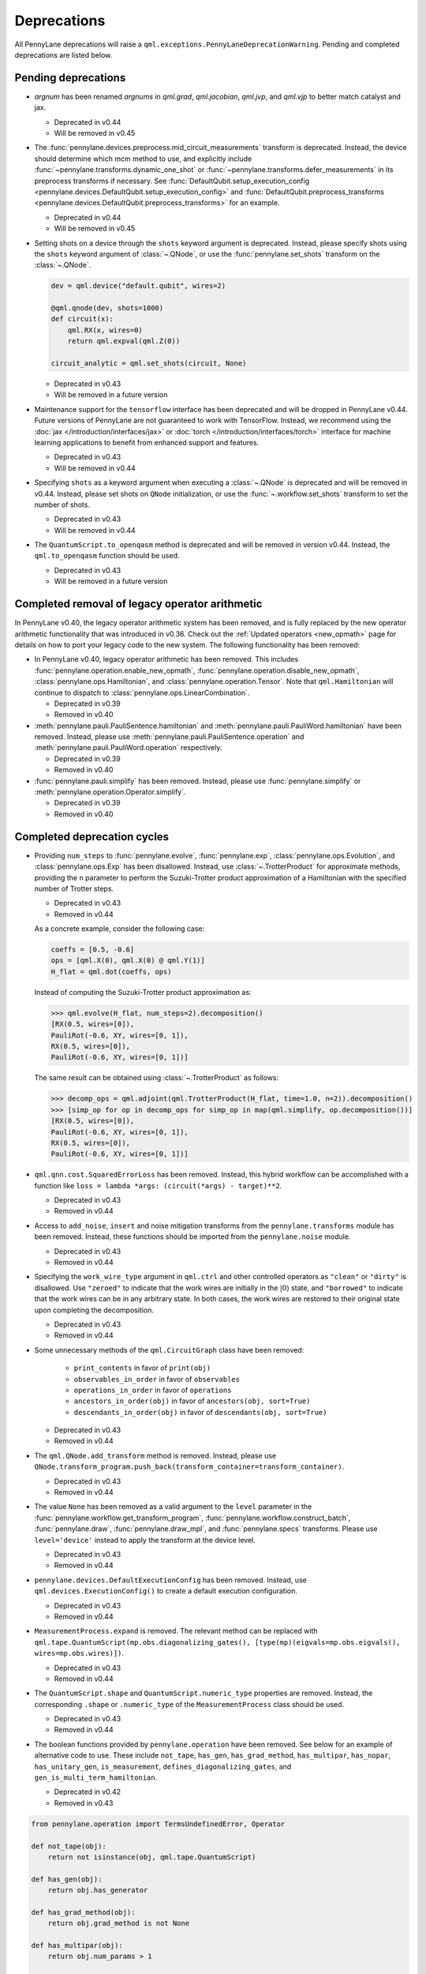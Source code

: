 .. _deprecations:

Deprecations
============

All PennyLane deprecations will raise a ``qml.exceptions.PennyLaneDeprecationWarning``. Pending and completed
deprecations are listed below.

Pending deprecations
--------------------

* `argnum` has been renamed `argnums` in `qml.grad`, `qml.jacobian`, `qml.jvp`, and `qml.vjp`
  to better match catalyst and jax.

  - Deprecated in v0.44
  - Will be removed in v0.45

* The :func:`pennylane.devices.preprocess.mid_circuit_measurements` transform is deprecated. Instead,
  the device should determine which mcm method to use, and explicitly include :func:`~pennylane.transforms.dynamic_one_shot`
  or :func:`~pennylane.transforms.defer_measurements` in its preprocess transforms if necessary. See
  :func:`DefaultQubit.setup_execution_config <pennylane.devices.DefaultQubit.setup_execution_config>` and 
  :func:`DefaultQubit.preprocess_transforms <pennylane.devices.DefaultQubit.preprocess_transforms>` for an example.

  - Deprecated in v0.44
  - Will be removed in v0.45

* Setting shots on a device through the ``shots`` keyword argument is deprecated. Instead,
  please specify shots using the ``shots`` keyword argument of :class:`~.QNode`, or use the
  :func:`pennylane.set_shots` transform on the :class:`~.QNode`.

  .. code-block:: python

    dev = qml.device("default.qubit", wires=2)

    @qml.qnode(dev, shots=1000)
    def circuit(x):
        qml.RX(x, wires=0)
        return qml.expval(qml.Z(0))

    circuit_analytic = qml.set_shots(circuit, None)

  - Deprecated in v0.43
  - Will be removed in a future version

* Maintenance support for the ``tensorflow`` interface has been deprecated and will be dropped in PennyLane v0.44.
  Future versions of PennyLane are not guaranteed to work with TensorFlow.
  Instead, we recommend using the :doc:`jax </introduction/interfaces/jax>` or :doc:`torch </introduction/interfaces/torch>` interface for
  machine learning applications to benefit from enhanced support and features.

  - Deprecated in v0.43
  - Will be removed in v0.44

* Specifying ``shots`` as a keyword argument when executing a :class:`~.QNode` is deprecated and will be removed in v0.44.
  Instead, please set shots on ``QNode`` initialization, or use the :func:`~.workflow.set_shots` transform to set the number of shots.

  - Deprecated in v0.43
  - Will be removed in v0.44

* The ``QuantumScript.to_openqasm`` method is deprecated and will be removed in version v0.44.
  Instead, the ``qml.to_openqasm`` function should be used.

  - Deprecated in v0.43
  - Will be removed in a future version

Completed removal of legacy operator arithmetic
-----------------------------------------------

In PennyLane v0.40, the legacy operator arithmetic system has been removed, and is fully replaced by the new
operator arithmetic functionality that was introduced in v0.36. Check out the :ref:`Updated operators <new_opmath>` page
for details on how to port your legacy code to the new system. The following functionality has been removed:

* In PennyLane v0.40, legacy operator arithmetic has been removed. This includes :func:`pennylane.operation.enable_new_opmath`,
  :func:`pennylane.operation.disable_new_opmath`, :class:`pennylane.ops.Hamiltonian`, and :class:`pennylane.operation.Tensor`. Note
  that ``qml.Hamiltonian`` will continue to dispatch to :class:`pennylane.ops.LinearCombination`.

  - Deprecated in v0.39
  - Removed in v0.40

* :meth:`pennylane.pauli.PauliSentence.hamiltonian` and :meth:`pennylane.pauli.PauliWord.hamiltonian` have been removed. Instead, please use
  :meth:`pennylane.pauli.PauliSentence.operation` and :meth:`pennylane.pauli.PauliWord.operation` respectively.

  - Deprecated in v0.39
  - Removed in v0.40

* :func:`pennylane.pauli.simplify` has been removed. Instead, please use :func:`pennylane.simplify` or :meth:`pennylane.operation.Operator.simplify`.

  - Deprecated in v0.39
  - Removed in v0.40

Completed deprecation cycles
----------------------------

* Providing ``num_steps`` to :func:`pennylane.evolve`, :func:`pennylane.exp`, :class:`pennylane.ops.Evolution`,
  and :class:`pennylane.ops.Exp` has been disallowed. Instead, use :class:`~.TrotterProduct` for approximate
  methods, providing the ``n`` parameter to perform the Suzuki-Trotter product approximation of a Hamiltonian
  with the specified number of Trotter steps.

  - Deprecated in v0.43
  - Removed in v0.44

  As a concrete example, consider the following case:

  .. code-block:: python

    coeffs = [0.5, -0.6]
    ops = [qml.X(0), qml.X(0) @ qml.Y(1)]
    H_flat = qml.dot(coeffs, ops)

  Instead of computing the Suzuki-Trotter product approximation as:

  >>> qml.evolve(H_flat, num_steps=2).decomposition()
  [RX(0.5, wires=[0]),
  PauliRot(-0.6, XY, wires=[0, 1]),
  RX(0.5, wires=[0]),
  PauliRot(-0.6, XY, wires=[0, 1])]

  The same result can be obtained using :class:`~.TrotterProduct` as follows:

  >>> decomp_ops = qml.adjoint(qml.TrotterProduct(H_flat, time=1.0, n=2)).decomposition()
  >>> [simp_op for op in decomp_ops for simp_op in map(qml.simplify, op.decomposition())]
  [RX(0.5, wires=[0]),
  PauliRot(-0.6, XY, wires=[0, 1]),
  RX(0.5, wires=[0]),
  PauliRot(-0.6, XY, wires=[0, 1])]

* ``qml.qnn.cost.SquaredErrorLoss`` has been removed. Instead, this hybrid workflow can be accomplished 
  with a function like ``loss = lambda *args: (circuit(*args) - target)**2``.

  - Deprecated in v0.43
  - Removed in v0.44

* Access to ``add_noise``, ``insert`` and noise mitigation transforms from the ``pennylane.transforms`` module has been removed.
  Instead, these functions should be imported from the ``pennylane.noise`` module.	

  - Deprecated in v0.43	
  - Removed in v0.44

* Specifying the ``work_wire_type`` argument in ``qml.ctrl`` and other controlled operators as ``"clean"`` or 
  ``"dirty"`` is disallowed. Use ``"zeroed"`` to indicate that the work wires are initially in the :math:`|0\rangle`
  state, and ``"borrowed"`` to indicate that the work wires can be in any arbitrary state. In both cases, the
  work wires are restored to their original state upon completing the decomposition.

  - Deprecated in v0.43
  - Removed in v0.44

* Some unnecessary methods of the ``qml.CircuitGraph`` class have been removed:

    - ``print_contents`` in favor of ``print(obj)``
    - ``observables_in_order`` in favor of ``observables``
    - ``operations_in_order`` in favor of ``operations``
    - ``ancestors_in_order(obj)`` in favor of ``ancestors(obj, sort=True)``
    - ``descendants_in_order(obj)`` in favor of ``descendants(obj, sort=True)``

  - Deprecated in v0.43
  - Removed in v0.44

* The ``qml.QNode.add_transform`` method is removed.
  Instead, please use ``QNode.transform_program.push_back(transform_container=transform_container)``.

  - Deprecated in v0.43
  - Removed in v0.44

* The value ``None`` has been removed as a valid argument to the ``level`` parameter in the
  :func:`pennylane.workflow.get_transform_program`, :func:`pennylane.workflow.construct_batch`,
  :func:`pennylane.draw`, :func:`pennylane.draw_mpl`, and :func:`pennylane.specs` transforms.
  Please use ``level='device'`` instead to apply the transform at the device level.

  - Deprecated in v0.43
  - Removed in v0.44

* ``pennylane.devices.DefaultExecutionConfig`` has been removed. Instead, use ``qml.devices.ExecutionConfig()``
  to create a default execution configuration.

  - Deprecated in v0.43
  - Removed in v0.44

* ``MeasurementProcess.expand`` is removed. The relevant method can be replaced with 
  ``qml.tape.QuantumScript(mp.obs.diagonalizing_gates(), [type(mp)(eigvals=mp.obs.eigvals(), wires=mp.obs.wires)])``.
  
  - Deprecated in v0.43
  - Removed in v0.44

* The ``QuantumScript.shape`` and ``QuantumScript.numeric_type`` properties are removed.
  Instead, the corresponding ``.shape`` or ``.numeric_type`` of the ``MeasurementProcess`` class should be used.

  - Deprecated in v0.43
  - Removed in v0.44

* The boolean functions provided by ``pennylane.operation`` have been removed. See below for an example of alternative code to use.
  These include ``not_tape``, ``has_gen``, ``has_grad_method``,  ``has_multipar``, ``has_nopar``, ``has_unitary_gen``,
  ``is_measurement``, ``defines_diagonalizing_gates``, and ``gen_is_multi_term_hamiltonian``.

  - Deprecated in v0.42
  - Removed in v0.43

.. code-block:: python

    from pennylane.operation import TermsUndefinedError, Operator

    def not_tape(obj):
        return not isinstance(obj, qml.tape.QuantumScript)

    def has_gen(obj):
        return obj.has_generator

    def has_grad_method(obj):
        return obj.grad_method is not None

    def has_multipar(obj):
        return obj.num_params > 1

    def has_nopar(obj):
        return obj.num_params == 0

    def has_unitary_gen(obj):
        return obj in qml.ops.qubit.attributes.has_unitary_generator

    def is_measurement(obj):
        return isinstance(obj, qml.measurements.MeasurementProcess)

    def defines_diagonalizing_gates(obj):
        return obj.has_diagonalizing_gates

    def gen_is_multi_term_hamiltonian(obj):
        if not isinstance(obj, Operator) or not obj.has_generator:
            return False
        try:
            generator = obj.generator()
            _, ops = generator.terms()
            return len(ops) > 1
        except TermsUndefinedError:
            return False

* ``lie_closure``, ``structure_constants``, and ``center`` can no longer be accessed via ``qml.pauli``. Top level import and usage is advised. They now live in
  the ``liealg`` module.

  .. code-block:: python

    import pennylane.liealg
    from pennylane.liealg import lie_closure, structure_constants, center

  - Deprecated in v0.40
  - Removed in v0.43

* ``qml.operation.Observable`` has been removed. To indicate that an operator is an observable, operator developers should manually set
  ``is_hermitian = True`` and update the ``queue`` function to stop it from being
  processed into the circuit.

  .. code-block:: python

      class MyObs(Operator):
          is_hermitian = True

          def queue(self, context=qml.QueuingManager):
              return self

  To check if an operator is likely to be hermitian, the ``op.is_hermitian`` property can be checked.

  Instead of ``Observable.compare``, ``qml.equal`` and ``op1 == op2`` should be used to compare instances.

  - Deprecated in v0.42
  - Removed in v0.43

* ``qml.operation.WiresEnum``, ``qml.operation.AllWires``, and ``qml.operation.AnyWires`` have been removed. If an operation can act
  on any number of wires, ``Operator.num_wires = None`` should be used instead. This is the default, and does not need
  to be overridden unless the operator developer wants to validate that the correct number of wires is passed.

  - Deprecated in v0.42
  - Removed in v0.43

* The ``qml.QNode.get_gradient_fn`` method has been removed. Instead, use :func:`~.workflow.get_best_diff_method` to obtain the differentiation method.

  - Deprecated in v0.42
  - Removed in v0.43

* Top-level access to ``DeviceError``, ``PennyLaneDeprecationWarning``, ``QuantumFunctionError`` and ``ExperimentalWarning`` 
  is now removed in v0.43. Please import these objects from the new ``pennylane.exceptions`` module.

  - Deprecated in v0.42
  - Removed in v0.43

* Specifying gradient keyword arguments as any additional keyword argument to the qnode is now removed in v0.42.
  The gradient keyword arguments should be passed to the new keyword argument ``gradient_kwargs`` via an explicit 
  dictionary, like ``gradient_kwargs={"h": 1e-4}``.

  - Deprecated in v0.41
  - Removed in v0.42

* The ``return_type`` property of ``MeasurementProcess`` has been removed.
  If observable type checking is needed, please use ``isinstance`` instead.

  - Deprecated in v0.41
  - Removed in v0.42

* The ``KerasLayer`` class in ``qml.qnn.keras`` has been removed because Keras 2 is no longer actively maintained.
  Please consider using a different machine learning framework, like `PyTorch <demos/tutorial_qnn_module_torch>`_ 
  or `JAX <demos/tutorial_How_to_optimize_QML_model_using_JAX_and_Optax>`_.

  - Deprecated in v0.41
  - Removed in v0.42

* The ``qml.gradients.hamiltonian_grad`` function has been removed because this gradient recipe is no
  longer required with the :doc:`new operator arithmetic system </news/new_opmath>`.

  - Deprecated in v0.41
  - Removed in v0.42

* Accessing terms of a tensor product (e.g., ``op = X(0) @ X(1)``) via ``op.obs`` has been removed.
  A user should use :class:`op.operands <~.CompositeOp>` instead.

  - Deprecated in v0.36
  - Removed in v0.42

* The ``mcm_config`` keyword argument to ``qml.execute`` has been removed.
  Instead, use the ``mcm_method`` and ``postselect_mode`` arguments.

  - Deprecated in v0.41
  - Removed in v0.42

* The ``inner_transform`` and ``config`` keyword arguments in ``qml.execute`` have been removed.
  If more detailed control over the execution is required, use ``qml.workflow.run`` with these arguments instead.

  - Deprecated in v0.41
  - Removed in v0.42

* ``op.ops`` and ``op.coeffs`` for ``Sum`` and ``Prod`` have been removed. Instead, please use
  :meth:`~.Operator.terms`.

  - Deprecated in v0.35
  - Removed in v0.42

* Specifying ``pipeline=None`` with ``qml.compile`` has been removed. 
  A sequence of transforms should now always be specified.

  - Deprecated in v0.41
  - Removed in v0.42

* The ``control_wires`` argument in the ``qml.ControlledQubitUnitary`` class has been removed. 
  Instead, please use the ``wires`` argument.

  - Deprecated in v0.41
  - Removed in v0.42

* The ``ControlledQubitUnitary`` no longer accepts `QubitUnitary` objects as arguments as its ``base``. 
  Instead, use ``qml.ctrl`` to construct a controlled `QubitUnitary`.

  - Deprecated in v0.41
  - Removed in v0.42  

* ``MultiControlledX`` no longer accepts strings as control values.

  - Deprecated in v0.36
  - Removed in v0.41

* The input argument ``control_wires`` of ``MultiControlledX`` has been removed.

  - Deprecated in v0.22
  - Removed in v0.41

* The ``decomp_depth`` argument in :func:`~pennylane.transforms.set_decomposition` has been removed. 

  - Deprecated in v0.40
  - Removed in v0.41

* The ``max_expansion`` argument in :func:`~pennylane.devices.preprocess.decompose` has been removed. 

  - Deprecated in v0.40
  - Removed in v0.41

* The ``tape`` and ``qtape`` properties of ``QNode`` have been removed. 
  Instead, use the ``qml.workflow.construct_tape`` function.

  - Deprecated in v0.40
  - Removed in v0.41

* The ``gradient_fn`` keyword argument to ``qml.execute`` has been removed. Instead, it has been replaced with ``diff_method``.

  - Deprecated in v0.40
  - Removed in v0.41

* The ``QNode.get_best_method`` and ``QNode.best_method_str`` methods have been removed. 
  Instead, use the ``qml.workflow.get_best_diff_method`` function. 

  - Deprecated in v0.40
  - Removed in v0.41

* The ``output_dim`` property of ``qml.tape.QuantumScript`` has been removed. Instead, use method ``shape`` of ``QuantumScript`` or ``MeasurementProcess`` to get the same information.

  - Deprecated in v0.40
  - Removed in v0.41

* The ``qml.qsvt_legacy`` function has been removed.
  Instead, use ``qml.qsvt``. The new functionality takes an input polynomial instead of angles.

  - Deprecated in v0.40
  - Removed in v0.41

* The ``qml.qinfo`` module has been removed. Please see the respective functions in the ``qml.math`` and ``qml.measurements``
  modules instead.

  - Deprecated in v0.39
  - Removed in v0.40

* Top level access to ``Device``, ``QubitDevice``, and ``QutritDevice`` have been removed. Instead, they
  are available as ``qml.devices.LegacyDevice``, ``qml.devices.QubitDevice``, and ``qml.devices.QutritDevice``
  respectively.

  - Deprecated in v0.39
  - Removed in v0.40

* The :class:`~pennylane.BasisStatePreparation` template has been removed.
  Instead, use :class:`~pennylane.BasisState`.

  - Deprecated in v0.39
  - Removed in v0.40


* The ``qml.QubitStateVector`` template has been removed. Instead, use :class:`~pennylane.StatePrep`.

  - Deprecated in v0.39
  - Removed in v0.40

* ``qml.broadcast`` has been removed. Users should use ``for`` loops instead.

  - Deprecated in v0.39
  - Removed in v0.40

* The ``max_expansion`` argument for :func:`~pennylane.transforms.decompositions.clifford_t_decomposition`
  has been removed.

  - Deprecated in v0.39
  - Removed in v0.40

* The ``'ancilla'`` argument for :func:`~pennylane.iterative_qpe` has been removed. Instead, use the ``'aux_wire'``
  argument.

  - Deprecated in v0.39
  - Removed in v0.40

* The ``expand_depth`` argument for :func:`~pennylane.transforms.compile` has been removed.

  - Deprecated in v0.39
  - Removed in v0.40

* The ``qml.workflow.set_shots`` helper function has been removed. We no longer interact with the legacy device interface in our code.
  Instead, shots should be specified on the tape, and the device should use these shots.

  - Deprecated in v0.38
  - Removed in v0.40

* ``QNode.gradient_fn`` is removed. Please use ``QNode.diff_method`` instead. ``QNode.get_gradient_fn`` can also be used to
  process the diff method.

  - Deprecated in v0.39
  - Removed in v0.40

* The ``qml.shadows.shadow_expval`` transform has been removed. Instead, please use the
  ``qml.shadow_expval`` measurement process.

  - Deprecated in v0.39
  - Removed in v0.40

* PennyLane Lightning and Catalyst will no longer support ``manylinux2014`` (GLIBC 2.17) compatibile Linux operating systems, and will be migrated to ``manylinux_2_28`` (GLIBC 2.28). See `pypa/manylinux <https://github.com/pypa/manylinux>`_ for additional details.

  - Last supported version of ``manylinux2014`` with v0.36
  - Fully migrated to ``manylinux_2_28`` with v0.37

* The ``simplify`` argument in ``qml.Hamiltonian`` and ``qml.ops.LinearCombination`` has been removed.
  Instead, ``qml.simplify()`` can be called on the constructed operator.

  - Deprecated in v0.37
  - Removed in v0.39

* The ``decomp_depth`` argument in ``qml.device`` is removed.

  - Deprecated in v0.38
  - Removed in v0.39

* The functions ``qml.qinfo.classical_fisher`` and ``qml.qinfo.quantum_fisher`` have been removed and migrated to the ``qml.gradients``
  module. Therefore, ``qml.gradients.classical_fisher`` and ``qml.gradients.quantum_fisher`` should be used instead.

  - Deprecated in v0.38
  - Removed in v0.39

* All of the legacy devices (any with the name ``default.qubit.{autograd,torch,tf,jax,legacy}``) are removed. Use ``default.qubit`` instead,
  as it supports backpropagation for the many backends the legacy devices support.

  - Deprecated in v0.38
  - Removed in v0.39

* The logic for internally switching a device for a different backpropagation
  compatible device is removed, as it was in place for removed ``default.qubit.legacy``.

  - Deprecated in v0.38
  - Removed in v0.39

* `Operator.expand` is now removed. Use `qml.tape.QuantumScript(op.decomposition())` instead.

  - Deprecated in v0.38
  - Removed in v0.39

* The ``expansion_strategy`` attribute of ``qml.QNode`` is removed.
  Users should make use of ``qml.workflow.construct_batch``, should they require fine control over the output tape(s).

  - Deprecated in v0.38
  - Removed in v0.39

* The ``expansion_strategy`` argument in ``qml.specs``, ``qml.draw``, and ``qml.draw_mpl`` is removed. 
  Instead, use the ``level`` argument which provides a superset of options.

  - Deprecated in v0.38
  - Removed in v0.39

* The ``max_expansion`` argument in ``qml.QNode`` is removed.

  - Deprecated in v0.38
  - Removed in v0.39

* The ``expand_fn`` argument in ``qml.execute`` is removed.
  Instead, please create a ``qml.transforms.core.TransformProgram`` with the desired preprocessing and pass it to the ``transform_program`` argument of ``qml.execute``.

  - Deprecated in v0.38
  - Removed in v0.39

* The ``max_expansion`` argument in ``qml.execute`` is removed.
  Instead, please use ``qml.devices.preprocess.decompose`` with the desired expansion level, add it to a ``TransformProgram``, and pass it to the ``transform_program`` argument of ``qml.execute``.

  - Deprecated in v0.38
  - Removed in v0.39

* The ``override_shots`` argument in ``qml.execute`` is removed.
  Instead, please add the shots to the ``QuantumTape``\ s to be executed.

  - Deprecated in v0.38
  - Removed in v0.39

* The ``device_batch_transform`` argument in ``qml.execute`` is removed.
  Instead, please create a ``qml.transforms.core.TransformProgram`` with the desired preprocessing and pass it to the ``transform_program`` argument of ``qml.execute``.

  - Deprecated in v0.38
  - Removed in v0.39

* The functions ``qml.transforms.sum_expand`` and ``qml.transforms.hamiltonian_expand`` are removed.
  Instead, ``qml.transforms.split_non_commuting`` can be used for equivalent behaviour.

  - Deprecated in v0.38
  - Removed in v0.39

* ``queue_idx`` attribute has been removed from the ``Operator``, ``CompositeOp``, and ``SymboliOp`` classes. Instead, the index is now stored as the label of the ``CircuitGraph.graph`` nodes.

  - Deprecated in v0.38
  - Removed in v0.38

* ``qml.from_qasm`` no longer removes measurements from the QASM code. Use 
  ``measurements=[]`` to remove measurements from the original circuit.

  - Deprecated in v0.37
  - Default behaviour changed in v0.38

* ``qml.transforms.map_batch_transform`` has been removed, since transforms can be applied directly to a batch of tapes.
  See :func:`~.pennylane.transform` for more information.

  - Deprecated in v0.37
  - Removed in v0.38

* ``qml.from_qasm_file`` has been removed. Instead, the user can open the file and then load its content using ``qml.from_qasm``.

  >>> with open("test.qasm", "r") as f:
  ...     circuit = qml.from_qasm(f.read())

  - Deprecated in v0.36
  - Removed in v0.37

* The ``qml.load`` function is a general-purpose way to convert circuits into PennyLane from other
  libraries. It has been removed in favour of the more specific functions ``from_qiskit``, ``from_qasm``, etc.

  - Deprecated in v0.36
  - Removed in v0.37

* ``single_tape_transform``, ``batch_transform``, ``qfunc_transform``, ``op_transform``,
  ``gradient_transform`` and ``hessian_transform`` are deprecated. Instead switch to using the new
  ``qml.transform`` function. Please refer to
  `the transform docs <https://docs.pennylane.ai/en/stable/code/qml_transforms.html#custom-transforms>`_
  to see how this can be done.

  - Deprecated in v0.34
  - Removed in v0.36

* ``PauliWord`` and ``PauliSentence`` no longer use ``*`` for matrix and tensor products,
  but instead use ``@`` to conform with the PennyLane convention.

  - Deprecated in v0.35
  - Removed in v0.36

* The private functions ``_pauli_mult``, ``_binary_matrix`` and ``_get_pauli_map`` from the
  ``pauli`` module have been removed, as they are no longer used anywhere and the same
  functionality can be achieved using newer features in the ``pauli`` module.

  - Deprecated in v0.35
  - Removed in v0.36

* Calling ``qml.matrix`` without providing a ``wire_order`` on objects where the wire order could be
  ambiguous now raises an error. This includes tapes with multiple wires, QNodes with a device that
  does not provide wires, or quantum functions.

  - Deprecated in v0.35
  - Raises an error in v0.36

* ``qml.pauli.pauli_mult`` and ``qml.pauli.pauli_mult_with_phase`` are now removed. Instead, you
  should use ``qml.simplify(qml.prod(pauli_1, pauli_2))`` to get the reduced operator.

  >>> op = qml.simplify(qml.prod(qml.PauliX(0), qml.PauliZ(0)))
  >>> op
  -1j*(PauliY(wires=[0]))
  >>> [phase], [base] = op.terms()
  >>> phase, base
  (-1j, PauliY(wires=[0]))

  - Deprecated in v0.35
  - Removed in v0.36

* ``MeasurementProcess.name`` and ``MeasurementProcess.data`` have been removed, as they contain
  dummy values that are no longer needed.

  - Deprecated in v0.35
  - Removed in v0.36

* The contents of ``qml.interfaces`` is moved inside ``qml.workflow``.

  - Contents moved in v0.35
  - Old import path removed in v0.36

* The method ``Operator.validate_subspace(subspace)``, only employed under a specific set of qutrit
  operators, has been relocated to the ``qml.ops.qutrit.parametric_ops`` module and has been removed
  from the ``Operator`` class.

  - Deprecated in v0.35
  - Removed in v0.36

* ``qml.transforms.one_qubit_decomposition`` and ``qml.transforms.two_qubit_decomposition`` are removed. Instead,
  you should use ``qml.ops.one_qubit_decomposition`` and ``qml.ops.two_qubit_decomposition``.

  - Deprecated in v0.34
  - Removed in v0.35

* Passing additional arguments to a transform that decorates a QNode should now be done through use
  of ``functools.partial``. For example, the :func:`~pennylane.metric_tensor` transform has an
  optional ``approx`` argument which should now be set using:

  .. code-block:: python

    from functools import partial

    @partial(qml.metric_tensor, approx="block-diag")
    @qml.qnode(dev)
    def circuit(weights):
        ...

  The previously-recommended approach is now removed:

  .. code-block:: python

    @qml.metric_tensor(approx="block-diag")
    @qml.qnode(dev)
    def circuit(weights):
        ...

  Alternatively, consider calling the transform directly:

  .. code-block:: python

    @qml.qnode(dev)
    def circuit(weights):
        ...

    transformed_circuit = qml.metric_tensor(circuit, approx="block-diag")

  - Deprecated in v0.33
  - Removed in v0.35

* ``Observable.return_type`` has been removed. Instead, you should inspect the type
  of the surrounding measurement process.

  - Deprecated in v0.34
  - Removed in v0.35

* ``ClassicalShadow.entropy()`` no longer needs an ``atol`` keyword as a better
  method to estimate entropies from approximate density matrix reconstructions
  (with potentially negative eigenvalues) has been implemented.

  - Deprecated in v0.34
  - Removed in v0.35

* ``QuantumScript.is_sampled`` and ``QuantumScript.all_sampled`` have been removed.
  Users should now validate these properties manually.

  .. code-block:: python

    from pennylane.measurements import *
    sample_types = (SampleMP, CountsMP, ClassicalShadowMP, ShadowExpvalMP)
    is_sample_type = [isinstance(m, sample_types) for m in tape.measurements]
    is_sampled = any(is_sample_type)
    all_sampled = all(is_sample_type)

  - Deprecated in v0.34
  - Removed in v0.35

* ``qml.ExpvalCost`` has been removed. Users should use ``qml.expval()`` instead.

  .. code-block:: python

    @qml.qnode(dev)
    def cost_function(params):
        some_qfunc(params)
        return qml.expval(Hamiltonian)

  - Deprecated in v0.24
  - Removed in v0.35

* Specifying ``control_values`` passed to ``qml.ctrl`` as a string is no longer supported.

  - Deprecated in v0.25
  - Removed in v0.34

* ``qml.gradients.pulse_generator`` has become ``qml.gradients.pulse_odegen`` to adhere to paper naming conventions.

  - Deprecated in v0.33
  - Removed in v0.34

* The ``prep`` keyword argument in ``QuantumScript`` has been removed.
  ``StatePrepBase`` operations should be placed at the beginning of the ``ops`` list instead.

  - Deprecated in v0.33
  - Removed in v0.34

* The public methods of ``DefaultQubit`` are pending changes to
  follow the new device API.

  We will be switching to the new device interface in a coming release.
  In this new interface, simulation implementation details
  will be abstracted away from the device class itself and provided by composition, rather than inheritance.
  Therefore, some public and private methods from ``DefaultQubit`` will no longer exist, though its behaviour
  in a workflow will remain the same.

  If you directly interact with device methods, please consult
  :class:`pennylane.devices.Device` and
  :class:`pennylane.devices.DefaultQubit`
  for more information on what the new interface will look like and be prepared
  to make updates in a coming release. If you have any feedback on these
  changes, please create an
  `issue <https://github.com/PennyLaneAI/pennylane/issues>`_ or post in our
  `discussion forum <https://discuss.pennylane.ai/>`_.

  - Deprecated in v0.31
  - Changed in v0.33

* The behaviour of ``Operator.__eq__`` and ``Operator.__hash__`` has been updated. Their documentation
  has been updated to reflect the incoming changes.

  The changes to operator equality allow users to use operator equality the same way as
  with ``qml.equal``. With the changes to hashing, unique operators that are equal now have the same
  hash. These changes now allow behaviour such as the following:

  >>> qml.RX(0.1, wires=0) == qml.RX(0.1, wires=0)
  True
  >>> {qml.PauliZ(0), qml.PauliZ(0)}
  {PauliZ(wires=[0])}

  Meanwhile, the previous behaviour is shown below:

  >>> qml.RX(0.1, wires=0) == qml.RX(0.1, wires=0)
  False
  >>> {qml.PauliZ(0), qml.PauliZ(0)}
  {PauliZ(wires=[0]), PauliZ(wires=[0])}

  - Added in v0.32
  - Behaviour changed in v0.33

* ``qml.qchem.jordan_wigner`` had been removed.
  Use ``qml.jordan_wigner`` instead. List input to define the fermionic operator
  is no longer accepted; the fermionic operators ``qml.FermiA``, ``qml.FermiC``,
  ``qml.FermiWord`` and ``qml.FermiSentence`` should be used instead. See the
  :mod:`pennylane.fermi` module documentation and the
  `Fermionic Operator <https://pennylane.ai/qml/demos/tutorial_fermionic_operators>`_
  tutorial for more details.

  - Deprecated in v0.32
  - Removed in v0.33

* The ``tuple`` input type in ``qubit_observable`` has been removed. Please use a fermionic
  operator object. The ``tuple`` return type in ``fermionic_hamiltonian`` and
  ``fermionic_observable`` has been removed and these functions will return a fermionic operator
  by default.

  - Deprecated in v0.32
  - Removed in v0.33

* The ``sampler_seed`` argument of ``qml.gradients.spsa_grad`` has been removed.
  Instead, the ``sampler_rng`` argument should be set, either to an integer value, which will be used
  to create a PRNG internally, or to a NumPy pseudo-random number generator (PRNG) created via
  ``np.random.default_rng(seed)``.
  The advantage of passing a PRNG is that one can reuse that PRNG when calling ``spsa_grad``
  multiple times, for instance during an optimization procedure.

  - Deprecated in v0.32
  - Removed in v0.33

* The ``RandomLayers.compute_decomposition`` keyword argument ``ratio_imprivitive`` has been changed to
  ``ratio_imprim`` to match the call signature of the operation.

  - Deprecated in v0.32
  - Removed in v0.33

* The ``QuantumScript.set_parameters`` method and the ``QuantumScript.data`` setter have
  been removed. Please use ``QuantumScript.bind_new_parameters`` instead.

  - Deprecated in v0.32
  - Removed in v0.33

* The ``observables`` argument in ``QubitDevice.statistics`` is removed. Please use ``circuit``
  instead. Using a list of observables in ``QubitDevice.statistics`` is removed. Please use a
  ``QuantumTape`` instead.

  - Still accessible in v0.28-v0.31
  - Removed in v0.32


* The CV observables ``qml.X`` and ``qml.P`` have been removed. Use ``qml.QuadX`` and ``qml.QuadP`` instead.

  - Deprecated in v0.32
  - Removed in v0.33


* The method ``tape.unwrap()`` and corresponding ``UnwrapTape`` and ``Unwrap`` classes are
  removed.

  - Deprecated in v0.32
  - Removed in v0.33

  Instead of ``tape.unwrap()``, use :func:`~.transforms.convert_to_numpy_parameters`:

  .. code-block:: python

    from pennylane.transforms import convert_to_numpy_parameters

    qscript = qml.tape.QuantumTape([qml.RX(torch.tensor(0.1234), 0)],
                                     [qml.expval(qml.Hermitian(torch.eye(2), 0))] )
    unwrapped_qscript = convert_to_numpy_parameters(qscript)

    torch_params = qscript.get_parameters()
    numpy_params = unwrapped_qscript.get_parameters()

* ``qml.enable_return`` and ``qml.disable_return`` have been removed. The old return types are no longer available.

  - Deprecated in v0.32
  - Removed in v0.33

* The ``mode`` keyword argument in ``QNode`` has been removed, as it was only used in the old return
  system (which has also been removed). Please use ``grad_on_execution`` instead.

  - Deprecated in v0.32
  - Removed in v0.33

* ``qml.math.purity``, ``qml.math.vn_entropy``, ``qml.math.mutual_info``, ``qml.math.fidelity``,
  ``qml.math.relative_entropy``, and ``qml.math.max_entropy`` no longer support state vectors as
  input. Please call ``qml.math.dm_from_state_vector`` on the input before passing to any of these functions.

  - Still accepted in v0.31
  - Removed in v0.32

* The ``do_queue`` keyword argument in ``qml.operation.Operator`` has been removed. This affects
  all child classes, such as ``Operation``, ``Observable``, ``SymbolicOp`` and more. Instead of
  setting ``do_queue=False``, use the ``qml.QueuingManager.stop_recording()`` context.

  - Deprecated in v0.31
  - Removed in v0.32

* The ``qml.specs`` dictionary longer supports direct key access to certain keys. Instead
  these quantities can be accessed as fields of the new ``Resources`` object saved under
  ``specs_dict["resources"]``:

  - ``num_operations`` is no longer supported, use ``specs_dict["resources"].num_gates``
  - ``num_used_wires`` is no longer supported, use ``specs_dict["resources"].num_wires``
  - ``gate_types`` is no longer supported, use ``specs_dict["resources"].gate_types``
  - ``gate_sizes`` is no longer supported, use ``specs_dict["resources"].gate_sizes``
  - ``depth`` is no longer supported, use ``specs_dict["resources"].depth``

  These keys were still accessible in v0.31 and removed in v0.32.

* ``qml.math.reduced_dm`` has been removed. Please use ``qml.math.reduce_dm`` or ``qml.math.reduce_statevector`` instead.

  - Still accessible in v0.31
  - Removed in v0.32

* ``QuantumScript``'s ``name`` keyword argument and property are removed.
  This also affects ``QuantumTape`` and ``OperationRecorder``.

  - Deprecated in v0.31
  - Removed in v0.32

* The ``Operation.base_name`` property is removed. Please use ``Operator.name`` or ``type(obj).__name__`` instead.

  - Still accessible in v0.31
  - Removed in v0.32

* ``LieAlgebraOptimizer`` has been renamed. Please use ``RiemannianGradientOptimizer`` instead.

  - Deprecated in v0.31
  - Removed in v0.32


* The ``grouping_type`` and ``grouping_method`` arguments of ``qchem.molecular_hamiltonian()`` are removed.

  - Deprecated in v0.31
  - Removed in v0.32

  Instead, simply construct a new instance of ``Hamiltonian`` with the grouping specified:

  .. code-block:: python

    H, qubits = molecular_hamiltonian(symbols, coordinates)
    grouped_h = qml.Hamiltonian(
        H.coeffs,
        H.ops,
        grouping_type=grouping_type,
        groupingmethod=grouping_method,
    )

* ``zyz_decomposition`` and ``xyx_decomposition`` are removed, use ``one_qubit_decomposition`` with a rotations
  keyword instead.

  - Deprecated in v0.31
  - Removed in v0.32

* The ``qml.utils.sparse_hamiltonian`` function has been removed. ``~.Hamiltonian.sparse_matrix`` should be used instead.

  - Deprecated in v0.29
  - Removed in v0.31

* The ``collections`` module has been removed.

  - Deprecated in v0.29
  - Removed in v0.31

* ``qml.op_sum`` has been removed. Users should use ``qml.sum`` instead.

  - Deprecated in v0.29.
  - Removed in v0.31.

* The argument ``argnum`` for gradient transforms using the Jax interface is replaced by ``argnums``.

  - ``argnum`` is automatically changed to ``argnums`` for gradient transforms using JAX and a warning is raised in v0.30
  - ``argnums`` is the only option for gradient transforms using JAX in v0.31

* ``Evolution`` now adds a ``-1`` to the input parameter. Beforehand, the minus sign was not included.

  - Transition warning added in v0.29.
  - Updated to current behaviour in v0.30.

* The ``seed_recipes`` argument in ``qml.classical_shadow`` and ``qml.shadow_expval`` has been removed.
  An argument ``seed`` which defaults to ``None`` can contain an integer with the wanted seed.

  - Still accessible in v0.28, v0.29
  - Removed in v0.30

* The ``get_operation`` tape method is updated to return the operation index as well, changing its signature.

  - The new signature is available by changing the arg ``return_op_index`` to ``True`` in v0.29
  - The old signature is replaced with the new one in v0.30


* The ``grouping`` module has been removed. The functionality has been moved and
  reorganized in the new ``pauli`` module under ``pauli/utils.py`` or ``pauli/grouping/``.

  - Still accessible in v0.27, v0.28, v0.29, v0.30
  - Removed in v0.31

  The functions from ``grouping/pauli.py``, ``grouping/transformations.py`` and
  ``grouping/utils.py`` have been moved to ``pauli/utils.py``. The remaining functions
  have been consolidated in the ``pauli/grouping/`` directory.

* ``qml.VQECost`` is removed.

   - Deprecated in 0.13
   - Removed in 0.29

* In-place inversion — ``op.inv()`` and ``op.inverse=value`` — is deprecated. Please
  use ``qml.adjoint`` or ``qml.pow`` instead.

  - Still accessible in v0.27 and v0.28
  - Removed in v0.29

  Don't use:

  >>> v1 = qml.PauliX(0).inv()
  >>> v2 = qml.PauliX(0)
  >>> v2.inverse = True

  Instead, use:

  >>> qml.adjoint(qml.PauliX(0))
  Adjoint(PauliX(wires=[0]))
  >>> qml.pow(qml.PauliX(0), -1)
  PauliX(wires=[0])**-1
  >>> qml.pow(qml.PauliX(0), -1, lazy=False)
  PauliX(wires=[0])
  >>> qml.PauliX(0) ** -1
  PauliX(wires=[0])**-1

* The ``qml.utils.decompose_hamiltonian()`` method is removed. Please
  use ``qml.pauli_decompose()``.

  - Still accessible in v0.27
  - Removed in v0.28

* ``qml.tape.get_active_tape`` is deprecated. Please use ``qml.QueuingManager.active_context()`` instead.

  - Deprecated in v0.27
  - Removed in v0.28

* ``qml.transforms.qcut.remap_tape_wires`` is deprecated. Please use ``qml.map_wires`` instead.

  - Deprecated in v0.27
  - Removed in v0.28

* ``QuantumTape.inv()`` is deprecated. Please use ``QuantumTape.adjoint()`` instead. This method
  returns a new tape instead of modifying itself in-place.

  - Deprecated in v0.27
  - Removed in v0.28

* ``qml.tape.stop_recording`` and ``QuantumTape.stop_recording`` are moved to ``qml.QueuingManager.stop_recording``

  - Deprecated in v0.27
  - Removed in v0.28

* ``QueuingContext`` is renamed ``QueuingManager``.

  - Deprecated name ``QueuingContext`` in v0.27
  - Removed in v0.28

* ``QueuingManager.safe_update_info`` and ``AnnotateQueue.safe_update_info`` are removed.

  - Deprecated in v0.27
  - Removed in v0.28

* ``ObservableReturnTypes`` ``Sample``, ``Variance``, ``Expectation``, ``Probability``, ``State``, and ``MidMeasure``
  are moved to ``measurements`` from ``operation``.

  - Deprecated in v0.23
  - Removed in v0.27

* The ``qml.utils.expand`` function is deprecated. ``qml.math.expand_matrix`` should be used
  instead.

  - Deprecated in v0.24
  - Removed in v0.27

* The ``qml.Operation.get_parameter_shift`` method is removed. Use the methods of the ``gradients`` module
  for general parameter-shift rules instead.

  - Deprecated in v0.22
  - Removed in v0.28

* ``qml.transforms.measurement_grouping`` has been removed. Please use ``qml.transforms.hamiltonian_expand``
  instead.

  - Deprecated in v0.28
  - Removed in v0.29

* ``qml.transforms.make_tape`` was previously deprecated, but there is no longer a plan to remove it.
  It no longer raises a warning, and the functionality is unchanged.

  - Deprecated in v0.28
  - Un-deprecated in v0.29
